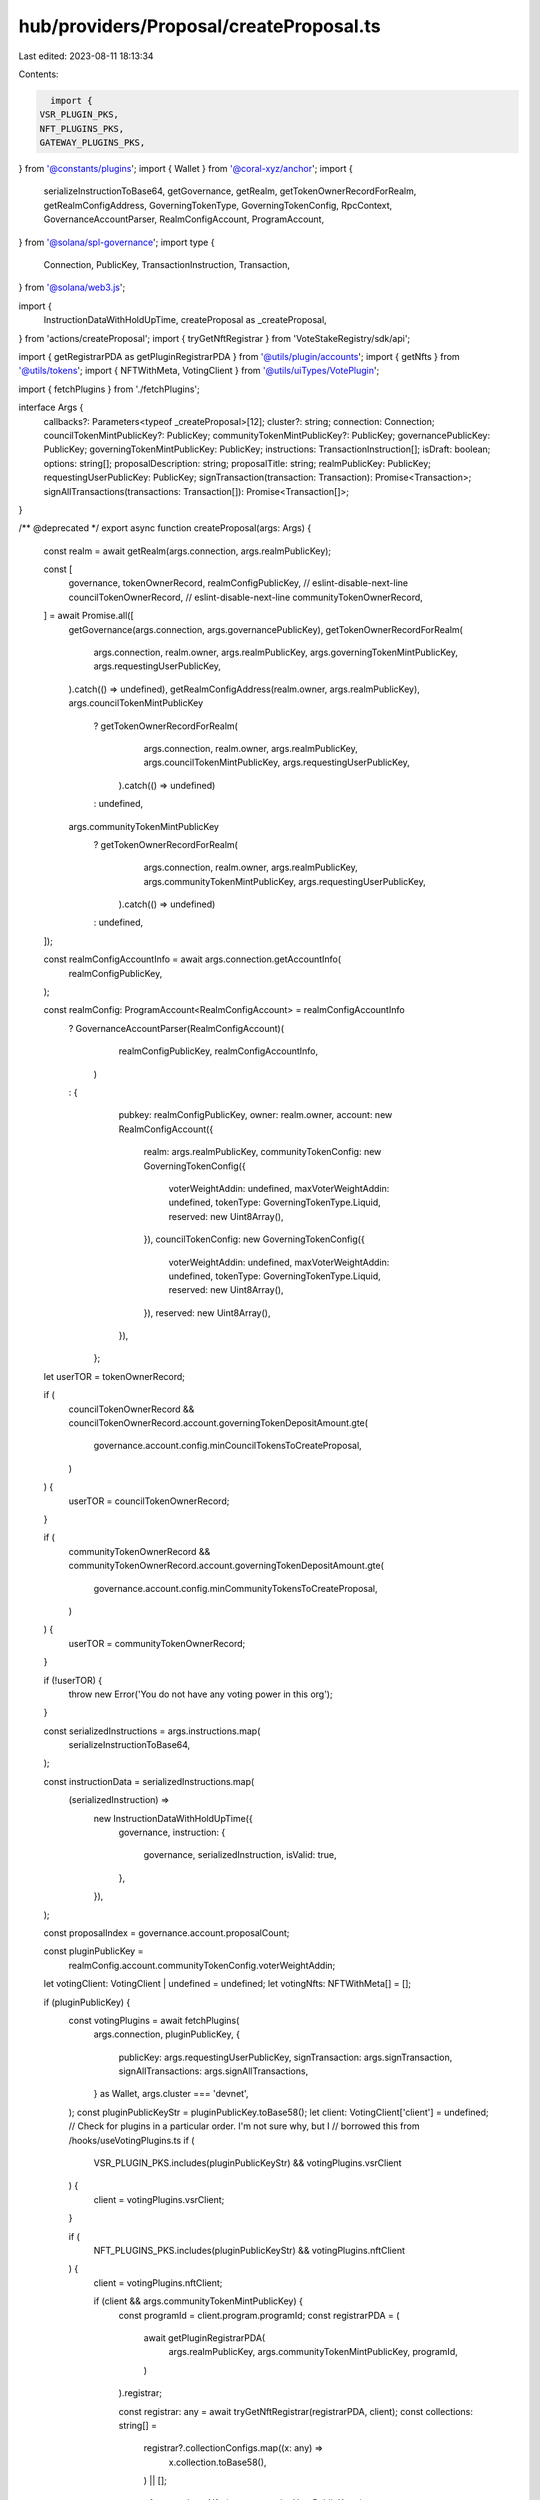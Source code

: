 hub/providers/Proposal/createProposal.ts
========================================

Last edited: 2023-08-11 18:13:34

Contents:

.. code-block:: ts

    import {
  VSR_PLUGIN_PKS,
  NFT_PLUGINS_PKS,
  GATEWAY_PLUGINS_PKS,
} from '@constants/plugins';
import { Wallet } from '@coral-xyz/anchor';
import {
  serializeInstructionToBase64,
  getGovernance,
  getRealm,
  getTokenOwnerRecordForRealm,
  getRealmConfigAddress,
  GoverningTokenType,
  GoverningTokenConfig,
  RpcContext,
  GovernanceAccountParser,
  RealmConfigAccount,
  ProgramAccount,
} from '@solana/spl-governance';
import type {
  Connection,
  PublicKey,
  TransactionInstruction,
  Transaction,
} from '@solana/web3.js';

import {
  InstructionDataWithHoldUpTime,
  createProposal as _createProposal,
} from 'actions/createProposal';
import { tryGetNftRegistrar } from 'VoteStakeRegistry/sdk/api';

import { getRegistrarPDA as getPluginRegistrarPDA } from '@utils/plugin/accounts';
import { getNfts } from '@utils/tokens';
import { NFTWithMeta, VotingClient } from '@utils/uiTypes/VotePlugin';

import { fetchPlugins } from './fetchPlugins';

interface Args {
  callbacks?: Parameters<typeof _createProposal>[12];
  cluster?: string;
  connection: Connection;
  councilTokenMintPublicKey?: PublicKey;
  communityTokenMintPublicKey?: PublicKey;
  governancePublicKey: PublicKey;
  governingTokenMintPublicKey: PublicKey;
  instructions: TransactionInstruction[];
  isDraft: boolean;
  options: string[];
  proposalDescription: string;
  proposalTitle: string;
  realmPublicKey: PublicKey;
  requestingUserPublicKey: PublicKey;
  signTransaction(transaction: Transaction): Promise<Transaction>;
  signAllTransactions(transactions: Transaction[]): Promise<Transaction[]>;
}

/** @deprecated */
export async function createProposal(args: Args) {
  const realm = await getRealm(args.connection, args.realmPublicKey);

  const [
    governance,
    tokenOwnerRecord,
    realmConfigPublicKey,
    // eslint-disable-next-line
    councilTokenOwnerRecord,
    // eslint-disable-next-line
    communityTokenOwnerRecord,
  ] = await Promise.all([
    getGovernance(args.connection, args.governancePublicKey),
    getTokenOwnerRecordForRealm(
      args.connection,
      realm.owner,
      args.realmPublicKey,
      args.governingTokenMintPublicKey,
      args.requestingUserPublicKey,
    ).catch(() => undefined),
    getRealmConfigAddress(realm.owner, args.realmPublicKey),
    args.councilTokenMintPublicKey
      ? getTokenOwnerRecordForRealm(
          args.connection,
          realm.owner,
          args.realmPublicKey,
          args.councilTokenMintPublicKey,
          args.requestingUserPublicKey,
        ).catch(() => undefined)
      : undefined,
    args.communityTokenMintPublicKey
      ? getTokenOwnerRecordForRealm(
          args.connection,
          realm.owner,
          args.realmPublicKey,
          args.communityTokenMintPublicKey,
          args.requestingUserPublicKey,
        ).catch(() => undefined)
      : undefined,
  ]);

  const realmConfigAccountInfo = await args.connection.getAccountInfo(
    realmConfigPublicKey,
  );

  const realmConfig: ProgramAccount<RealmConfigAccount> = realmConfigAccountInfo
    ? GovernanceAccountParser(RealmConfigAccount)(
        realmConfigPublicKey,
        realmConfigAccountInfo,
      )
    : {
        pubkey: realmConfigPublicKey,
        owner: realm.owner,
        account: new RealmConfigAccount({
          realm: args.realmPublicKey,
          communityTokenConfig: new GoverningTokenConfig({
            voterWeightAddin: undefined,
            maxVoterWeightAddin: undefined,
            tokenType: GoverningTokenType.Liquid,
            reserved: new Uint8Array(),
          }),
          councilTokenConfig: new GoverningTokenConfig({
            voterWeightAddin: undefined,
            maxVoterWeightAddin: undefined,
            tokenType: GoverningTokenType.Liquid,
            reserved: new Uint8Array(),
          }),
          reserved: new Uint8Array(),
        }),
      };

  let userTOR = tokenOwnerRecord;

  if (
    councilTokenOwnerRecord &&
    councilTokenOwnerRecord.account.governingTokenDepositAmount.gte(
      governance.account.config.minCouncilTokensToCreateProposal,
    )
  ) {
    userTOR = councilTokenOwnerRecord;
  }

  if (
    communityTokenOwnerRecord &&
    communityTokenOwnerRecord.account.governingTokenDepositAmount.gte(
      governance.account.config.minCommunityTokensToCreateProposal,
    )
  ) {
    userTOR = communityTokenOwnerRecord;
  }

  if (!userTOR) {
    throw new Error('You do not have any voting power in this org');
  }

  const serializedInstructions = args.instructions.map(
    serializeInstructionToBase64,
  );

  const instructionData = serializedInstructions.map(
    (serializedInstruction) =>
      new InstructionDataWithHoldUpTime({
        governance,
        instruction: {
          governance,
          serializedInstruction,
          isValid: true,
        },
      }),
  );

  const proposalIndex = governance.account.proposalCount;

  const pluginPublicKey =
    realmConfig.account.communityTokenConfig.voterWeightAddin;
  let votingClient: VotingClient | undefined = undefined;
  let votingNfts: NFTWithMeta[] = [];

  if (pluginPublicKey) {
    const votingPlugins = await fetchPlugins(
      args.connection,
      pluginPublicKey,
      {
        publicKey: args.requestingUserPublicKey,
        signTransaction: args.signTransaction,
        signAllTransactions: args.signAllTransactions,
      } as Wallet,
      args.cluster === 'devnet',
    );
    const pluginPublicKeyStr = pluginPublicKey.toBase58();
    let client: VotingClient['client'] = undefined;
    // Check for plugins in a particular order. I'm not sure why, but I
    // borrowed this from /hooks/useVotingPlugins.ts
    if (
      VSR_PLUGIN_PKS.includes(pluginPublicKeyStr) &&
      votingPlugins.vsrClient
    ) {
      client = votingPlugins.vsrClient;
    }

    if (
      NFT_PLUGINS_PKS.includes(pluginPublicKeyStr) &&
      votingPlugins.nftClient
    ) {
      client = votingPlugins.nftClient;

      if (client && args.communityTokenMintPublicKey) {
        const programId = client.program.programId;
        const registrarPDA = (
          await getPluginRegistrarPDA(
            args.realmPublicKey,
            args.communityTokenMintPublicKey,
            programId,
          )
        ).registrar;

        const registrar: any = await tryGetNftRegistrar(registrarPDA, client);
        const collections: string[] =
          registrar?.collectionConfigs.map((x: any) =>
            x.collection.toBase58(),
          ) || [];

        const nfts = await getNfts(args.requestingUserPublicKey, {
          cluster: args.cluster,
        } as any);

        votingNfts = nfts.filter(
          (nft) =>
            nft.collection &&
            nft.collection.mintAddress &&
            (nft.collection.verified ||
              typeof nft.collection.verified === 'undefined') &&
            collections.includes(nft.collection.mintAddress) &&
            nft.collection.creators?.filter((x) => x.verified).length > 0,
        );
      }
    }

    if (
      GATEWAY_PLUGINS_PKS.includes(pluginPublicKeyStr) &&
      votingPlugins.gatewayClient
    ) {
      client = votingPlugins.gatewayClient;
    }

    if (client) {
      votingClient = new VotingClient({
        realm,
        client,
        walletPk: args.requestingUserPublicKey,
      });

      votingClient._setCurrentVoterNfts(votingNfts);
    }
  }

  return _createProposal(
    {
      connection: args.connection,
      wallet: {
        publicKey: args.requestingUserPublicKey,
        signTransaction: args.signTransaction,
        signAllTransactions: args.signAllTransactions,
      },
      programId: realm.owner,
      walletPubkey: args.requestingUserPublicKey,
    } as RpcContext,
    realm,
    args.governancePublicKey,
    userTOR,
    args.proposalTitle,
    args.proposalDescription,
    args.governingTokenMintPublicKey,
    proposalIndex,
    instructionData,
    args.isDraft,
    args.options,
    votingClient,
    args.callbacks,
  );
}


